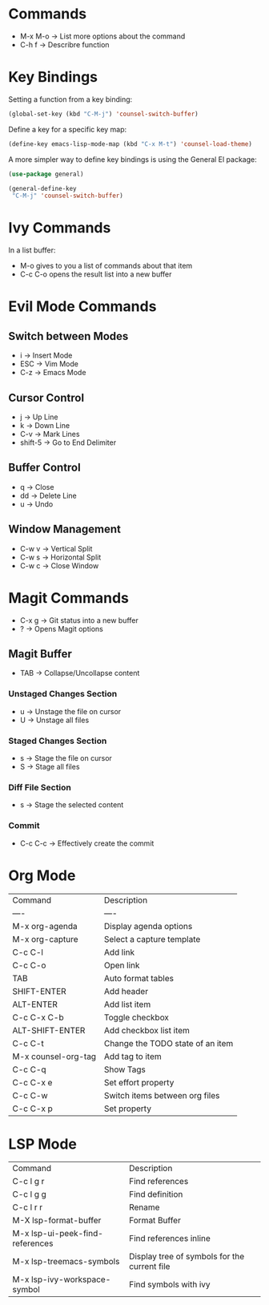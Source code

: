 * Commands
- M-x M-o -> List more options about the command
- C-h f   -> Describre function

* Key Bindings
Setting a function from a key binding:

#+begin_src emacs-lisp
(global-set-key (kbd "C-M-j") 'counsel-switch-buffer)
#+end_src

Define a key for a specific key map:
#+begin_src emacs-lisp
(define-key emacs-lisp-mode-map (kbd "C-x M-t") 'counsel-load-theme)
#+end_src

A more simpler way to define key bindings is using the General El package:
#+begin_src emacs-lisp
(use-package general)

(general-define-key
 "C-M-j" 'counsel-switch-buffer)
#+end_src

* Ivy Commands
In a list buffer:
- M-o gives to you a list of commands about that item
- C-c C-o opens the result list into a new buffer

* Evil Mode Commands

** Switch between Modes
- i -> Insert Mode
- ESC -> Vim Mode
- C-z -> Emacs Mode

** Cursor Control
- j -> Up Line
- k -> Down Line
- C-v -> Mark Lines
- shift-5 -> Go to End Delimiter

** Buffer Control
- q -> Close
- dd -> Delete Line
- u -> Undo

** Window Management
- C-w v -> Vertical Split
- C-w s -> Horizontal Split
- C-w c -> Close Window

* Magit Commands
- C-x g -> Git status into a new buffer
- ? -> Opens Magit options

** Magit Buffer
- TAB -> Collapse/Uncollapse content

*** Unstaged Changes Section
- u -> Unstage the file on cursor
- U -> Unstage all files

*** Staged Changes Section
- s -> Stage the file on cursor
- S -> Stage all files

*** Diff File Section
- s -> Stage the selected content

*** Commit
- C-c C-c -> Effectively create the commit

* Org Mode
| Command             | Description                      |
| ----                | ----                             |
| M-x org-agenda      | Display agenda options           |
| M-x org-capture     | Select a capture template        |
| C-c C-l             | Add link                         |
| C-c C-o             | Open link                        |
| TAB                 | Auto format tables               |
| SHIFT-ENTER         | Add header                       |
| ALT-ENTER           | Add list item                    |
| C-c C-x C-b         | Toggle checkbox                  |
| ALT-SHIFT-ENTER     | Add checkbox list item           |
| C-c C-t             | Change the TODO state of an item |
| M-x counsel-org-tag | Add tag to item                  |
| C-c C-q             | Show Tags                        |
| C-c C-x e           | Set effort property              |
| C-c C-w             | Switch items between org files   |
| C-c C-x p           | Set property                     |
 



* LSP Mode
| Command                         | Description                                  |
| C-c l g r                       | Find references                              |
| C-c l g g                       | Find definition                              |
| C-c l r r                       | Rename                                       |
| M-X lsp-format-buffer           | Format Buffer                                |
| M-x lsp-ui-peek-find-references | Find references inline                       |
| M-x lsp-treemacs-symbols        | Display tree of symbols for the current file |
| M-x lsp-ivy-workspace-symbol    | Find symbols with ivy                        |

